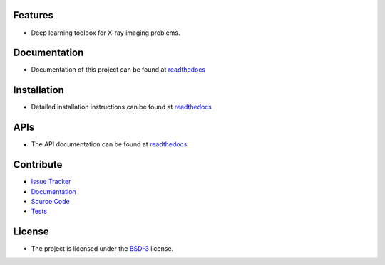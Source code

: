 Features
========

* Deep learning toolbox for X-ray imaging problems.


Documentation
=============

* Documentation of this project can be found at `readthedocs <http://xlearn.readthedocs.io/en/latest/>`_

Installation
============

* Detailed installation instructions can be found at `readthedocs <http://xlearn.readthedocs.io/en/latest/source/install.html>`_


APIs
====

* The API documentation can be found at `readthedocs <http://xlearn.readthedocs.io/en/latest/source/api.html>`_


Contribute
==========

* `Issue Tracker <https://github.com/tomography/xlearn/issues>`_
* `Documentation <https://github.com/tomography/xlearn/tree/master/doc>`_
* `Source Code <https://github.com/tomography/xlearn/tree/master/xlearn>`_
* `Tests <https://github.com/tomography/xlearn/tree/master/doc/demo>`_

License
=======

* The project is licensed under the `BSD-3 <https://github.com/tomopy/tomopy/blob/master/LICENSE.txt>`_ license.

